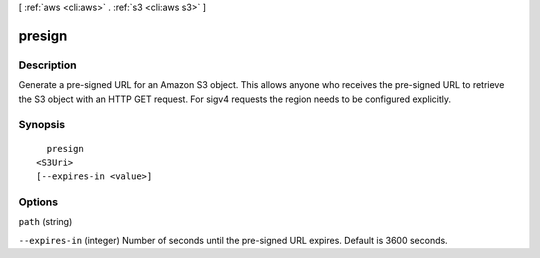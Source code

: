 [ :ref:`aws <cli:aws>` . :ref:`s3 <cli:aws s3>` ]

.. _cli:aws s3 presign:


*******
presign
*******



===========
Description
===========

Generate a pre-signed URL for an Amazon S3 object. This allows anyone who receives the pre-signed URL to retrieve the S3 object with an HTTP GET request. For sigv4 requests the region needs to be configured explicitly.



========
Synopsis
========

::

    presign
  <S3Uri>
  [--expires-in <value>]




=======
Options
=======

``path`` (string)


``--expires-in`` (integer)
Number of seconds until the pre-signed URL expires. Default is 3600 seconds.

